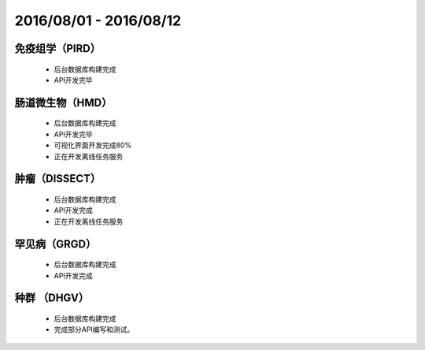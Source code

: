 .. _date0801_0812_index:

2016/08/01 - 2016/08/12
==========================
    
免疫组学（PIRD）
---------------

    - 后台数据库构建完成
    - API开发完毕
    
肠道微生物（HMD）
---------------------

    - 后台数据库构建完成
    - API开发完毕
    - 可视化界面开发完成80%
    - 正在开发离线任务服务
    
肿瘤（DISSECT）
---------------------

    - 后台数据库构建完成
    - API开发完成
    - 正在开发离线任务服务
    
罕见病（GRGD）
---------------------

    - 后台数据库构建完成
    - API开发完成

    
种群 （DHGV）
---------------------

    - 后台数据库构建完成
    - 完成部分API编写和测试。

    
